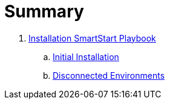 = Summary

. link:playbooks/Installation/README.adoc[Installation SmartStart Playbook]
.. link:playbooks/Installation/installation.adoc[Initial Installation]
.. link:playbooks/Installation/disconnected_environments.adoc[Disconnected Environments]
